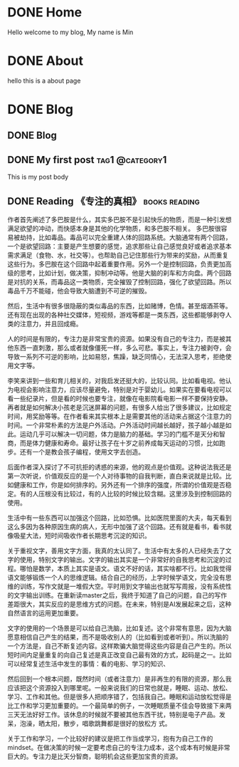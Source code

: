 #+hugo_base_dir: ../

* DONE Home
CLOSED: [2025-04-21 Mon 14:30]
:PROPERTIES:
:EXPORT_HUGO_SECTION: /
:EXPORT_FILE_NAME: _index
:END:

Hello welcome to my blog, My name is Min

* DONE About
CLOSED: [2025-04-21 Mon 14:30]
:PROPERTIES:
:EXPORT_HUGO_SECTION: /
:EXPORT_HUGO_MENU: :menu main
:EXPORT_FILE_NAME: about
:EXPORT_HUGO_WEIGHT: 10
:END:

hello this is a about page

* DONE Blog
CLOSED: [2025-04-21 Mon 14:52]
:PROPERTIES:
:EXPORT_HUGO_SECTION: blog
:END:
** DONE Blog
:PROPERTIES:
:EXPORT_FILE_NAME: _index
:END:
** DONE My first post                                      :tag1:@category1:
CLOSED: [2025-04-21 Mon 14:21]
:PROPERTIES:
:EXPORT_FILE_NAME: my-first-post
:END:
This is my post body
** DONE Reading 《专注的真相》                               :books:reading:
CLOSED: [2025-04-21 Mon 15:21]
:PROPERTIES:
:EXPORT_FILE_NAME: the-truth-of-attention
:END:
作者首先阐述了多巴胺是什么，其实多巴胺不是引起快乐的物质，而是一种引发想满足欲望的冲动，而快感本身是其他的化学物质，和多巴胺不相关。
多巴胺很容易被劫持，比如毒品。毒品可以完全重建人体的回路系统。大脑通常有两个回路，一个是欲望回路：主要是产生想要的感觉，追求那些让自己感觉良好或者追求基本需求满足（食物、水，社交等）。也帮助自己记住那些行为带来的奖励，从而重复这些行为。多巴胺在这个回路中起着重要作用。另外一个是控制回路，负责更加高级的思考，比如计划，做决策，抑制冲动等。他是大脑的刹车和方向盘。两个回路是对抗的关系，而毒品这一类物质，完全摧毁了控制回路，强化了欲望回路。所以毒品千万不能碰，他会导致大脑遭到不可逆的摧毁。

然后，生活中有很多很隐蔽的类似毒品的东西，比如赌博，色情。甚至烟酒茶等。还有现在出现的各种社交媒体，短视频，游戏等都是一类东西，这些都能够剥夺人类的注意力，并且回成瘾。

人的时间是有限的，专注力是非常宝贵的资源。如果没有自己的专注力，而是被其他东西一直刺激，那么或者就像僵死一样，多么可悲。事实上，专注力被剥夺，会导致一系列不可逆的影响，比如易怒，焦躁，缺乏同情心，无法深入思考，拒绝使用文字等。

李笑来讲到一些和育儿相关的，对我启发还挺大的，比较认同。比如看电视。他认为电视会影响注意力，应该尽量避免，特别是对于婴幼儿。如果实在要看电视可以看一些纪录片，但是看的时候也要专注，就像在电影院看电影一样不要保持安静。
再者就是如何解决小孩老是沉迷屏幕的问题，有很多人给出了很多建议，比如规定时间，用奖励等等。在作者看来其实根本上是需要其他的活动来占据这个注意力的时间。一个非常朴素的方法是户外活动。户外活动时间越长越好，孩子越小越是如此。运动几乎可以解决一切问题，体力是脑力的基础。学习的门槛不是天分和智商，而是体力健康和寿命。最好让孩子在十岁之前养成每天运动的习惯，比如跑步。还有一个是教会孩子编程，使用文字去创造。

后面作者深入探讨了不可抗拒的诱惑的来源，他的观点是价值观。这种说法我还是第一次听说，价值观反应的是一个人对待事物的自我判断，直白来说就是比较。比如健康和工作，你是如何排序的。另外还有一个排序的强度，所谓的价值观是否稳定。有的人压根没有比较过，有的人比较的时候比较含糊。这里涉及到控制回路的使用。

生活中有一些东西可以加强这个回路，比如恐惧。比如医院里面的大夫，每天看到这么多因为各种原因生病的病人，无形中加强了这个回路。还有就是看书，看书就像吸星大法，短时间吸收作者长期思考沉淀的知识。

关于重视文字，善用文字方面，我真的太认同了。生活中有太多的人已经失去了文字的使用，特别文字的输出。文字的输出其实是一个非常好的自我思考和沉淀的过程。哪怕是数学，本质上其实是语文。语文不好的话，其实啥都不行。比如我觉得语文能够锻炼一个人的思维逻辑。结合自己的经历，上学时候学语文，完全没有思维的训练，写作文就是一堆假大空。平时用到文字输出也就写写周报，没有系统性的文字输出训练。在重新读master之后，我终于知道了自己的问题，自己的写作差距很大，其实反应的是思维方式的问题。在未来，特别是AI发展起来之后，这种自然语言的运用更加重要。

文字的使用的一个场景是可以给自己洗脑，比如复述。这个非常有意思，因为大脑愿意相信自己产生的结果，而不是吸收别人的（比如看到或者听到）。所以洗脑的一个方法是，自己不断复述内容。这样欺骗大脑觉得这些内容是自己产生的。所以短时间内足量重复的向自己复述是真正改变自己最有效的方式，起码是之一。比如可以经常复述生活中发生的事情：看的电影、学习的知识、

然后回到一个根本问题，既然时间（或者注意力）是非再生的有限的资源，那么我应该把这个资源投入到哪里呢。一般来说我们的日常也就是，睡眠、运动、放松、学习、工作和其他。但是很多人把顺序错了，包括我自己。睡眠和运动放松觉得是比工作和学习更加重要的。一个最简单的例子，一次睡眠质量不佳会导致接下来两三天无法好好工作。该休息的时候就不要被其他东西干扰，特别是电子产品。发呆，泡澡，晒太阳，散步，唱歌跳舞都是很好的放松方
式。

关于工作和学习，一个比较好的建议是把工作当成学习，抱有为自己工作的mindset。在做决策的时候一定要考虑自己的专注力成本，这个成本有时候是非常巨大的。专注力是比天分智商，聪明机会这些更加宝贵的资源。


